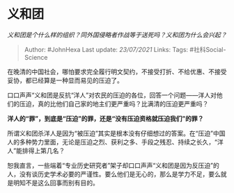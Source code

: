 * 义和团
  :PROPERTIES:
  :CUSTOM_ID: 义和团
  :END:

/义和团是个什么样的组织？同外国侵略者作战等于送死吗？义和团为什么会兴起？/

#+BEGIN_QUOTE
  Author: #JohnHexa Last update: /23/07/2021/ Links: Tags:
  #社科Social-Science
#+END_QUOTE

在晚清的中国社会，哪怕要求完全履行明文契约，不接受打折、不给优惠、不接受妥协，都已经算是一种显而易见的压迫了。

口口声声“义和团是反抗“洋人”对农民的压迫的各位，回答一个问题------洋人对他们的压迫，真的比他们自己家的地主们更严重吗？比满清的压迫更严重吗？

*洋人的“罪”，到底是“压迫”的罪，还是“没有压迫资格就压迫我们”的罪？*

所谓义和团杀洋人是因为“被压迫”其实是根本没有仔细想过的答案。在“压迫”中国人的多种势力里面，无论是压迫之烈、获利之多、手段之残忍、持续之长久，“洋人”能排得上第几名？

恕我直言，一些端着“专业历史研究者”架子却口口声声“义和团是因为反压迫”的人，没有谈历史学术必要的严谨性。要么他们是无心的，那么是学力不足，要么就是明知不是这么回事而别有目的。
